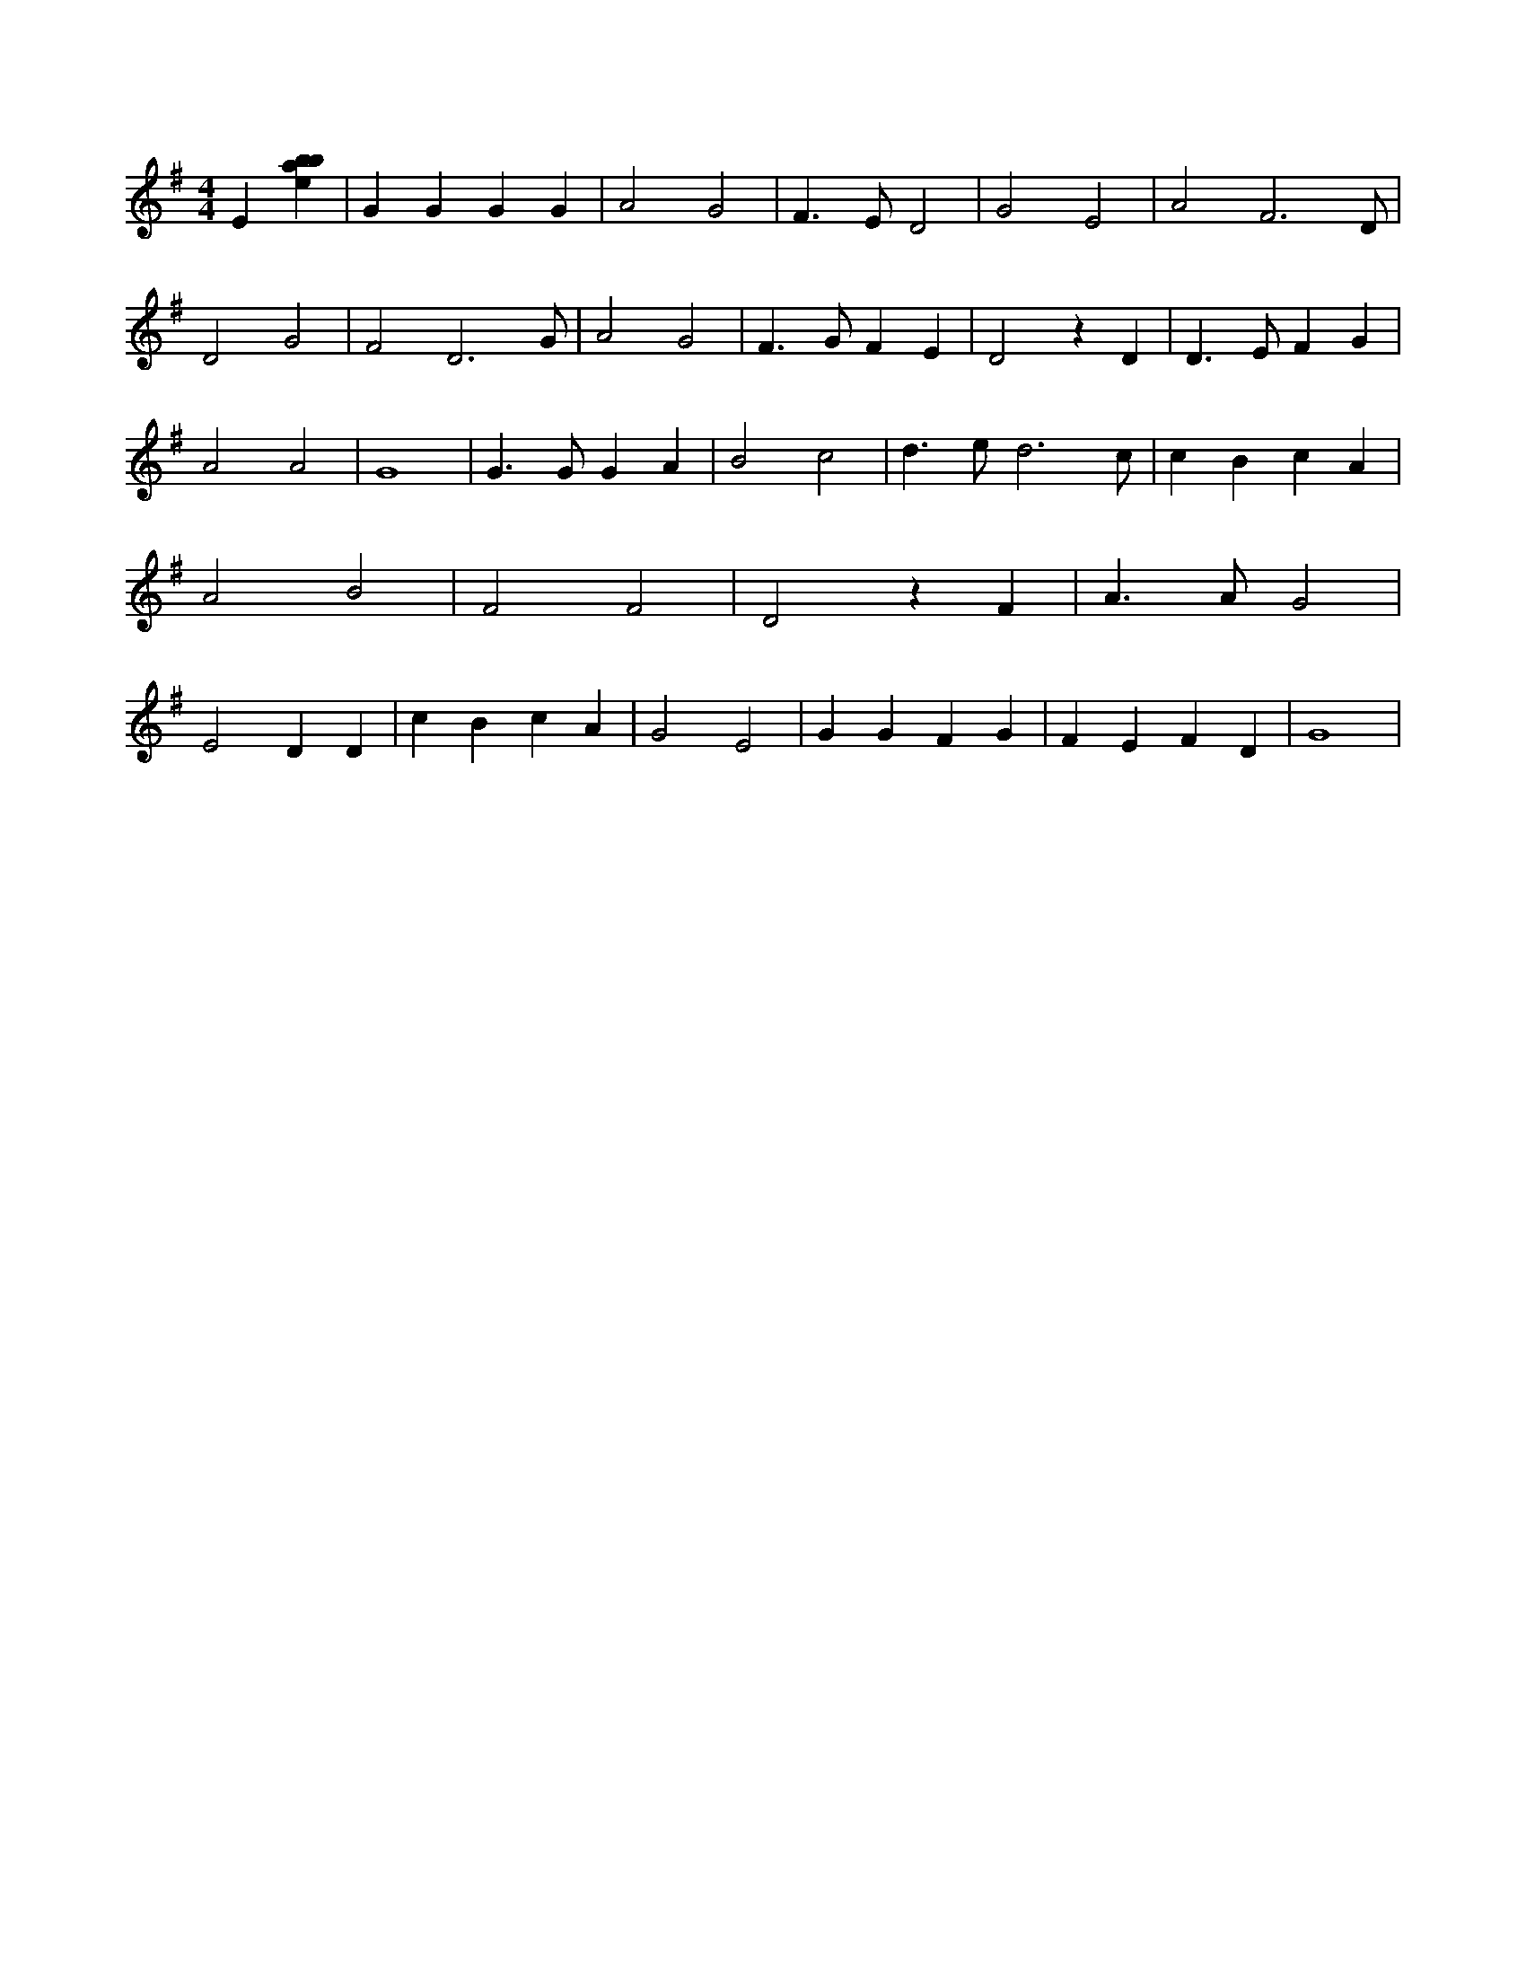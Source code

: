 X:659
L:1/4
M:4/4
K:Gclef
E [ebab] | G G G G | A2 G2 | F > E D2 | G2 E2 | A2 F3 /2 D/2 | D2 G2 | F2 D3 /2 G/2 | A2 G2 | F > G F E | D2 z D | D > E F G | A2 A2 | G4 | G > G G A | B2 c2 | d > e d3 /2 c/2 | c B c A | A2 B2 | F2 F2 | D2 z F | A > A G2 | E2 D D | c B c A | G2 E2 | G G F G | F E F D | G4 |
